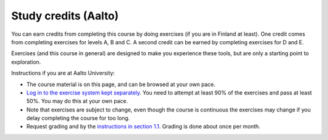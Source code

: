 Study credits (Aalto)
=====================

.. seealso::

   If you are in Finland but not Aalto, :doc:`you can get credits via the
   free FITech program <fitech-info>`.

You can earn credits from completing this course by doing exercises
(if you are in Finland at least).
One credit comes from completing exercises for levels A, B and C. A second credit can be earned by
completing exercises for D and E.

Exercises (and this course in general) are designed to make you
experience these tools, but are only a starting point to exploration.

Instructions if you are at Aalto University:

* The course material is on this page, and can be browsed at your own pace.
* `Log in to the exercise system kept separately
  <https://plus.cs.aalto.fi/CS-E4004/2020/>`__.  You need to attempt at least 90% of
  the exercises and pass at least 50%.  You may do this at your own
  pace.
* Note that exercises are subject to change, even though the course is
  continuous the exercises may change if you delay completing the
  course for too long.
* Request grading and by the `instructions in section 1.1
  <https://plus.cs.aalto.fi/CS-E4004/2020/01_introduction/01_instructions/>`__.
  Grading is done about once per month.
